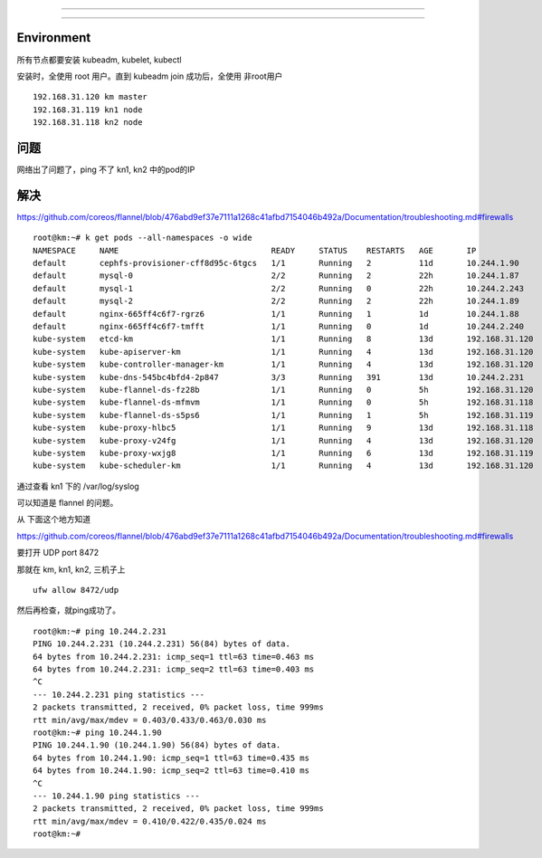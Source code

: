 =============================================

=============================================

Environment
=============================================

所有节点都要安装 kubeadm, kubelet, kubectl

安装时，全使用 root 用户。直到 kubeadm join 成功后，全使用 非root用户

::

    192.168.31.120 km master
    192.168.31.119 kn1 node
    192.168.31.118 kn2 node

问题
=============================================

网络出了问题了，ping 不了 kn1, kn2 中的pod的IP


解决
=============================================



https://github.com/coreos/flannel/blob/476abd9ef37e7111a1268c41afbd7154046b492a/Documentation/troubleshooting.md#firewalls

::

    root@km:~# k get pods --all-namespaces -o wide
    NAMESPACE     NAME                                READY     STATUS    RESTARTS   AGE       IP               NODE
    default       cephfs-provisioner-cff8d95c-6tgcs   1/1       Running   2          11d       10.244.1.90      kn1
    default       mysql-0                             2/2       Running   2          22h       10.244.1.87      kn1
    default       mysql-1                             2/2       Running   0          22h       10.244.2.243     kn2
    default       mysql-2                             2/2       Running   2          22h       10.244.1.89      kn1
    default       nginx-665ff4c6f7-rgrz6              1/1       Running   1          1d        10.244.1.88      kn1
    default       nginx-665ff4c6f7-tmfft              1/1       Running   0          1d        10.244.2.240     kn2
    kube-system   etcd-km                             1/1       Running   8          13d       192.168.31.120   km
    kube-system   kube-apiserver-km                   1/1       Running   4          13d       192.168.31.120   km
    kube-system   kube-controller-manager-km          1/1       Running   4          13d       192.168.31.120   km
    kube-system   kube-dns-545bc4bfd4-2p847           3/3       Running   391        13d       10.244.2.231     kn2
    kube-system   kube-flannel-ds-fz28b               1/1       Running   0          5h        192.168.31.120   km
    kube-system   kube-flannel-ds-mfmvm               1/1       Running   0          5h        192.168.31.118   kn2
    kube-system   kube-flannel-ds-s5ps6               1/1       Running   1          5h        192.168.31.119   kn1
    kube-system   kube-proxy-hlbc5                    1/1       Running   9          13d       192.168.31.118   kn2
    kube-system   kube-proxy-v24fg                    1/1       Running   4          13d       192.168.31.120   km
    kube-system   kube-proxy-wxjg8                    1/1       Running   6          13d       192.168.31.119   kn1
    kube-system   kube-scheduler-km                   1/1       Running   4          13d       192.168.31.120   km


通过查看 kn1 下的 /var/log/syslog

可以知道是 flannel 的问题。

从 下面这个地方知道

https://github.com/coreos/flannel/blob/476abd9ef37e7111a1268c41afbd7154046b492a/Documentation/troubleshooting.md#firewalls

要打开 UDP port 8472

那就在 km, kn1, kn2, 三机子上 

::

    ufw allow 8472/udp 

然后再检查，就ping成功了。

::

    root@km:~# ping 10.244.2.231
    PING 10.244.2.231 (10.244.2.231) 56(84) bytes of data.
    64 bytes from 10.244.2.231: icmp_seq=1 ttl=63 time=0.463 ms
    64 bytes from 10.244.2.231: icmp_seq=2 ttl=63 time=0.403 ms
    ^C
    --- 10.244.2.231 ping statistics ---
    2 packets transmitted, 2 received, 0% packet loss, time 999ms
    rtt min/avg/max/mdev = 0.403/0.433/0.463/0.030 ms
    root@km:~# ping 10.244.1.90
    PING 10.244.1.90 (10.244.1.90) 56(84) bytes of data.
    64 bytes from 10.244.1.90: icmp_seq=1 ttl=63 time=0.435 ms
    64 bytes from 10.244.1.90: icmp_seq=2 ttl=63 time=0.410 ms
    ^C
    --- 10.244.1.90 ping statistics ---
    2 packets transmitted, 2 received, 0% packet loss, time 999ms
    rtt min/avg/max/mdev = 0.410/0.422/0.435/0.024 ms
    root@km:~# 